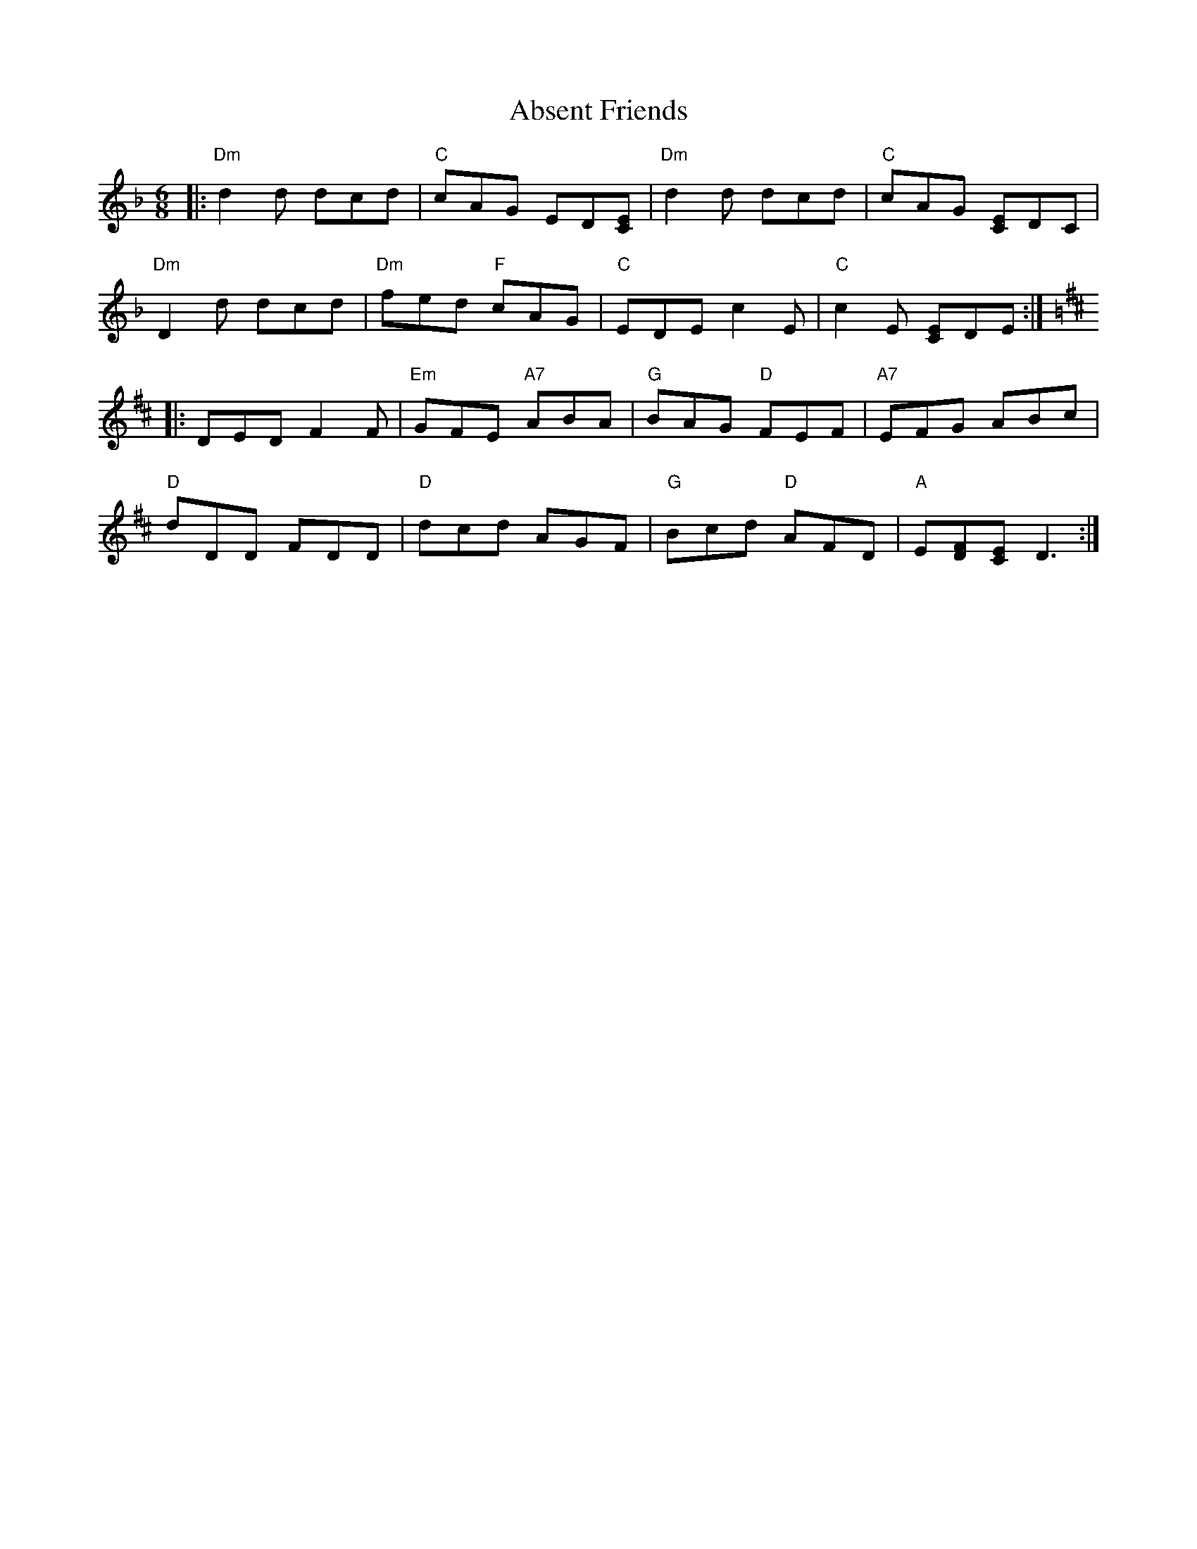 X: 560
T: Absent Friends
R: jig
M: 6/8
K: Dminor
|:"Dm"d2d dcd|"C"cAG ED[CE]|"Dm"d2d dcd|"C"cAG [CE]DC|
"Dm"D2d dcd|"Dm"fed "F"cAG|"C"EDE c2E|"C"c2E [CE]DE:|
K:D
|:DED F2F|"Em"GFE "A7"ABA|"G"BAG "D"FEF|"A7"EFG ABc|
"D"dDD FDD|"D"dcd AGF|"G"Bcd "D"AFD|"A"E[FD][EC] D3:|

